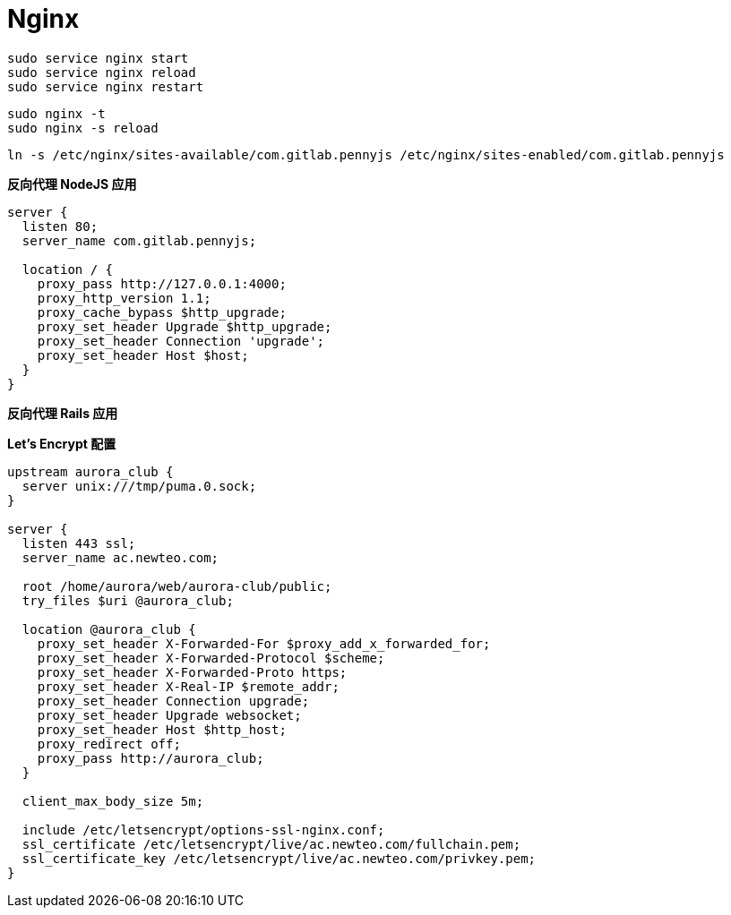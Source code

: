 = Nginx

```
sudo service nginx start
sudo service nginx reload
sudo service nginx restart
```

```
sudo nginx -t
sudo nginx -s reload
```

```
ln -s /etc/nginx/sites-available/com.gitlab.pennyjs /etc/nginx/sites-enabled/com.gitlab.pennyjs
```

**反向代理 NodeJS 应用**

```
server {
  listen 80;
  server_name com.gitlab.pennyjs;

  location / {
    proxy_pass http://127.0.0.1:4000;
    proxy_http_version 1.1;
    proxy_cache_bypass $http_upgrade;
    proxy_set_header Upgrade $http_upgrade;
    proxy_set_header Connection 'upgrade';
    proxy_set_header Host $host;
  }
}
```

**反向代理 Rails 应用**

**Let's Encrypt 配置**

```
upstream aurora_club {
  server unix:///tmp/puma.0.sock;
}

server {
  listen 443 ssl;
  server_name ac.newteo.com;
  
  root /home/aurora/web/aurora-club/public;
  try_files $uri @aurora_club;
  
  location @aurora_club {
    proxy_set_header X-Forwarded-For $proxy_add_x_forwarded_for;
    proxy_set_header X-Forwarded-Protocol $scheme;
    proxy_set_header X-Forwarded-Proto https;
    proxy_set_header X-Real-IP $remote_addr;
    proxy_set_header Connection upgrade;
    proxy_set_header Upgrade websocket;
    proxy_set_header Host $http_host;
    proxy_redirect off;
    proxy_pass http://aurora_club;
  }

  client_max_body_size 5m;
  
  include /etc/letsencrypt/options-ssl-nginx.conf;
  ssl_certificate /etc/letsencrypt/live/ac.newteo.com/fullchain.pem;
  ssl_certificate_key /etc/letsencrypt/live/ac.newteo.com/privkey.pem;
}
```
